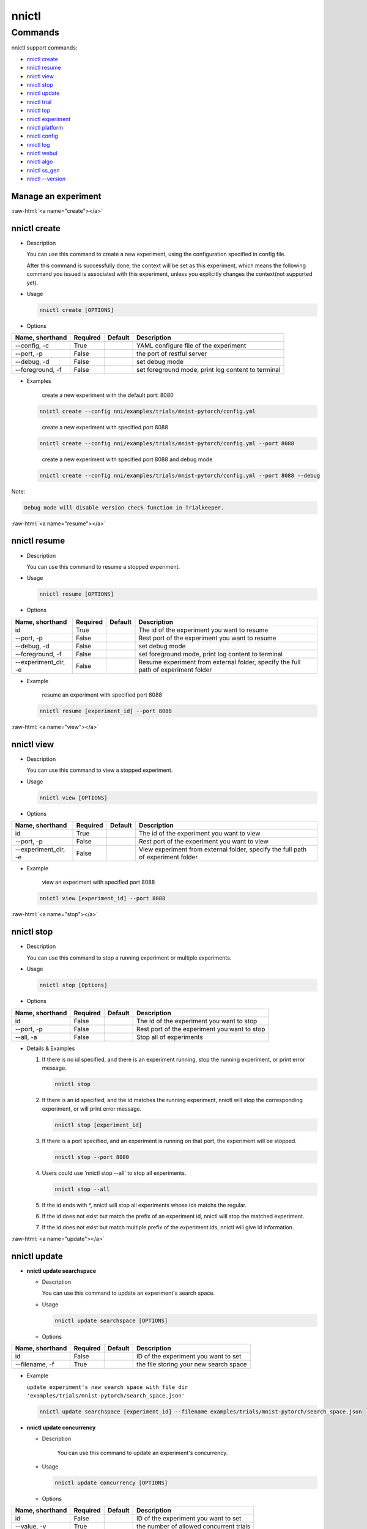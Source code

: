 .. role:: raw-html(raw)
   :format: html


nnictl
======

.. argparse::
   :module: nni.tools.nnictl.nnictl
   :func: get_parser
   :prog: nnictl

Commands
--------

nnictl support commands:


* `nnictl create <#create>`__
* `nnictl resume <#resume>`__
* `nnictl view <#view>`__
* `nnictl stop <#stop>`__
* `nnictl update <#update>`__
* `nnictl trial <#trial>`__
* `nnictl top <#top>`__
* `nnictl experiment <#experiment>`__
* `nnictl platform <#platform>`__
* `nnictl config <#config>`__
* `nnictl log <#log>`__
* `nnictl webui <#webui>`__
* `nnictl algo <#algo>`__
* `nnictl ss_gen <#ss_gen>`__
* `nnictl --version <#version>`__

Manage an experiment
^^^^^^^^^^^^^^^^^^^^

:raw-html:`<a name="create"></a>`

nnictl create
^^^^^^^^^^^^^


* 
  Description

  You can use this command to create a new experiment, using the configuration specified in config file.

  After this command is successfully done, the context will be set as this experiment, which means the following command you issued is associated with this experiment, unless you explicitly changes the context(not supported yet).

* 
  Usage

  .. code-block:: bash

     nnictl create [OPTIONS]

* 
  Options

.. list-table::
   :header-rows: 1
   :widths: auto

   * - Name, shorthand
     - Required
     - Default
     - Description
   * - --config, -c
     - True
     - 
     - YAML configure file of the experiment
   * - --port, -p
     - False
     - 
     - the port of restful server
   * - --debug, -d
     - False
     - 
     - set debug mode
   * - --foreground, -f
     - False
     - 
     - set foreground mode, print log content to terminal



* 
  Examples

  ..

     create a new experiment with the default port: 8080


  .. code-block:: bash

     nnictl create --config nni/examples/trials/mnist-pytorch/config.yml

  ..

     create a new experiment with specified port 8088


  .. code-block:: bash

     nnictl create --config nni/examples/trials/mnist-pytorch/config.yml --port 8088

  ..

     create a new experiment with specified port 8088 and debug mode


  .. code-block:: bash

     nnictl create --config nni/examples/trials/mnist-pytorch/config.yml --port 8088 --debug

Note:

.. code-block:: text

   Debug mode will disable version check function in Trialkeeper.

:raw-html:`<a name="resume"></a>`

nnictl resume
^^^^^^^^^^^^^


* 
  Description

  You can use this command to resume a stopped experiment.

* 
  Usage

  .. code-block:: bash

     nnictl resume [OPTIONS]

* 
  Options

.. list-table::
   :header-rows: 1
   :widths: auto

   * - Name, shorthand
     - Required
     - Default
     - Description
   * - id
     - True
     - 
     - The id of the experiment you want to resume
   * - --port, -p
     - False
     - 
     - Rest port of the experiment you want to resume
   * - --debug, -d
     - False
     - 
     - set debug mode
   * - --foreground, -f
     - False
     - 
     - set foreground mode, print log content to terminal
   * - --experiment_dir, -e
     - False
     - 
     - Resume experiment from external folder, specify the full path of experiment folder



* 
  Example

  ..

     resume an experiment with specified port 8088


  .. code-block:: bash

     nnictl resume [experiment_id] --port 8088

:raw-html:`<a name="view"></a>`

nnictl view
^^^^^^^^^^^


* 
  Description

  You can use this command to view a stopped experiment.

* 
  Usage

  .. code-block:: bash

     nnictl view [OPTIONS]

* 
  Options

.. list-table::
   :header-rows: 1
   :widths: auto

   * - Name, shorthand
     - Required
     - Default
     - Description
   * - id
     - True
     - 
     - The id of the experiment you want to view
   * - --port, -p
     - False
     - 
     - Rest port of the experiment you want to view
   * - --experiment_dir, -e
     - False
     - 
     - View experiment from external folder, specify the full path of experiment folder



* 
  Example

  ..

     view an experiment with specified port 8088


  .. code-block:: bash

     nnictl view [experiment_id] --port 8088

:raw-html:`<a name="stop"></a>`

nnictl stop
^^^^^^^^^^^


* 
  Description

  You can use this command to stop a running experiment or multiple experiments.

* 
  Usage

  .. code-block:: bash

     nnictl stop [Options]

* 
  Options

.. list-table::
   :header-rows: 1
   :widths: auto

   * - Name, shorthand
     - Required
     - Default
     - Description
   * - id
     - False
     - 
     - The id of the experiment you want to stop
   * - --port, -p
     - False
     - 
     - Rest port of the experiment you want to stop
   * - --all, -a
     - False
     - 
     - Stop all of experiments



* 
  Details & Examples


  #. 
     If there is no id specified, and there is an experiment running, stop the running experiment, or print error message.

     .. code-block:: bash

         nnictl stop

  #. 
     If there is an id specified, and the id matches the running experiment, nnictl will stop the corresponding experiment, or will print error message.

     .. code-block:: bash

         nnictl stop [experiment_id]

  #. 
     If there is a port specified, and an experiment is running on that port, the experiment will be stopped.

     .. code-block:: bash

         nnictl stop --port 8080

  #. 
     Users could use 'nnictl stop --all' to stop all experiments.

     .. code-block:: bash

         nnictl stop --all

  #. 
     If the id ends with \*, nnictl will stop all experiments whose ids matchs the regular.

  #. If the id does not exist but match the prefix of an experiment id, nnictl will stop the matched experiment.
  #. If the id does not exist but match multiple prefix of the experiment ids, nnictl will give id information.

:raw-html:`<a name="update"></a>`

nnictl update
^^^^^^^^^^^^^


* 
  **nnictl update searchspace**


  * 
    Description

    You can use this command to update an experiment's search space.

  * 
    Usage

    .. code-block:: bash

       nnictl update searchspace [OPTIONS]

  * 
    Options

.. list-table::
   :header-rows: 1
   :widths: auto

   * - Name, shorthand
     - Required
     - Default
     - Description
   * - id
     - False
     - 
     - ID of the experiment you want to set
   * - --filename, -f
     - True
     - 
     - the file storing your new search space



* 
  Example

  ``update experiment's new search space with file dir 'examples/trials/mnist-pytorch/search_space.json'``

  .. code-block:: bash

     nnictl update searchspace [experiment_id] --filename examples/trials/mnist-pytorch/search_space.json


* 
  **nnictl update concurrency**


  * 
    Description

     You can use this command to update an experiment's concurrency.

  * 
    Usage

    .. code-block:: bash

       nnictl update concurrency [OPTIONS]

  * 
    Options

.. list-table::
   :header-rows: 1
   :widths: auto

   * - Name, shorthand
     - Required
     - Default
     - Description
   * - id
     - False
     - 
     - ID of the experiment you want to set
   * - --value, -v
     - True
     - 
     - the number of allowed concurrent trials



* 
  Example

  ..

     update experiment's concurrency


  .. code-block:: bash

     nnictl update concurrency [experiment_id] --value [concurrency_number]


* 
  **nnictl update duration**


  * 
    Description

    You can use this command to update an experiment's duration.

  * 
    Usage

    .. code-block:: bash

       nnictl update duration [OPTIONS]

  * 
    Options

.. list-table::
   :header-rows: 1
   :widths: auto

   * - Name, shorthand
     - Required
     - Default
     - Description
   * - id
     - False
     - 
     - ID of the experiment you want to set
   * - --value, -v
     - True
     - 
     - Strings like '1m' for one minute or '2h' for two hours. SUFFIX may be 's' for seconds, 'm' for minutes, 'h' for hours or 'd' for days.



* 
  Example

  ..

     update experiment's duration


  .. code-block:: bash

     nnictl update duration [experiment_id] --value [duration]


* 
  **nnictl update trialnum**


  * 
    Description

    You can use this command to update an experiment's maxtrialnum.

  * 
    Usage

    .. code-block:: bash

       nnictl update trialnum [OPTIONS]

  * 
    Options

.. list-table::
   :header-rows: 1
   :widths: auto

   * - Name, shorthand
     - Required
     - Default
     - Description
   * - id
     - False
     - 
     - ID of the experiment you want to set
   * - --value, -v
     - True
     - 
     - the new number of maxtrialnum you want to set



* 
  Example

  ..

     update experiment's trial num


  .. code-block:: bash

     nnictl update trialnum [experiment_id] --value [trial_num]

:raw-html:`<a name="trial"></a>`

nnictl trial
^^^^^^^^^^^^


* 
  **nnictl trial ls**


  * 
    Description

    You can use this command to show trial's information. Note that if ``head`` or ``tail`` is set, only complete trials will be listed.

  * 
    Usage

    .. code-block:: bash

       nnictl trial ls
       nnictl trial ls --head 10
       nnictl trial ls --tail 10

  * 
    Options

.. list-table::
   :header-rows: 1
   :widths: auto

   * - Name, shorthand
     - Required
     - Default
     - Description
   * - id
     - False
     - 
     - ID of the experiment you want to set
   * - --head
     - False
     - 
     - the number of items to be listed with the highest default metric
   * - --tail
     - False
     - 
     - the number of items to be listed with the lowest default metric



* 
  **nnictl trial kill**


  * 
    Description

    You can use this command to kill a trial job.

  * 
    Usage

    .. code-block:: bash

       nnictl trial kill [OPTIONS]

  * 
    Options

.. list-table::
   :header-rows: 1
   :widths: auto

   * - Name, shorthand
     - Required
     - Default
     - Description
   * - id
     - False
     - 
     - Experiment ID of the trial
   * - --trial_id, -T
     - True
     - 
     - ID of the trial you want to kill.



* 
  Example

  ..

     kill trail job


  .. code-block:: bash

     nnictl trial kill [experiment_id] --trial_id [trial_id]

:raw-html:`<a name="top"></a>`

nnictl top
^^^^^^^^^^


* 
  Description

  Monitor all of running experiments.

* 
  Usage

  .. code-block:: bash

     nnictl top

* 
  Options

.. list-table::
   :header-rows: 1
   :widths: auto

   * - Name, shorthand
     - Required
     - Default
     - Description
   * - id
     - False
     - 
     - ID of the experiment you want to set
   * - --time, -t
     - False
     - 
     - The interval to update the experiment status, the unit of time is second, and the default value is 3 second.


:raw-html:`<a name="experiment"></a>`

Manage experiment information
^^^^^^^^^^^^^^^^^^^^^^^^^^^^^


* 
  **nnictl experiment show**


  * 
    Description

    Show the information of experiment.

  * 
    Usage

    .. code-block:: bash

       nnictl experiment show

  * 
    Options

.. list-table::
   :header-rows: 1
   :widths: auto

   * - Name, shorthand
     - Required
     - Default
     - Description
   * - id
     - False
     - 
     - ID of the experiment you want to set



* 
  **nnictl experiment status**


  * 
    Description

    Show the status of experiment.

  * 
    Usage

    .. code-block:: bash

       nnictl experiment status

  * 
    Options

.. list-table::
   :header-rows: 1
   :widths: auto

   * - Name, shorthand
     - Required
     - Default
     - Description
   * - id
     - False
     - 
     - ID of the experiment you want to set



* 
  **nnictl experiment list**


  * 
    Description

    Show the information of all the (running) experiments.

  * 
    Usage

    .. code-block:: bash

       nnictl experiment list [OPTIONS]

  * 
    Options

.. list-table::
   :header-rows: 1
   :widths: auto

   * - Name, shorthand
     - Required
     - Default
     - Description
   * - --all
     - False
     - 
     - list all of experiments



* 
  **nnictl experiment delete**


  * 
    Description

    Delete one or all experiments, it includes log, result, environment information and cache. It uses to delete useless experiment result, or save disk space.

  * 
    Usage

    .. code-block:: bash

       nnictl experiment delete [OPTIONS]

  * 
    Options

.. list-table::
   :header-rows: 1
   :widths: auto

   * - Name, shorthand
     - Required
     - Default
     - Description
   * - id
     - False
     - 
     - ID of the experiment
   * - --all
     - False
     - 
     - delete all of experiments



* 
  **nnictl experiment export**


  * 
    Description

    You can use this command to export reward & hyper-parameter of trial jobs to a csv file.

  * 
    Usage

    .. code-block:: bash

       nnictl experiment export [OPTIONS]

  * 
    Options

.. list-table::
   :header-rows: 1
   :widths: auto

   * - Name, shorthand
     - Required
     - Default
     - Description
   * - id
     - False
     - 
     - ID of the experiment
   * - --filename, -f
     - True
     - 
     - File path of the output file
   * - --type
     - True
     - 
     - Type of output file, only support "csv" and "json"
   * - --intermediate, -i
     - False
     - 
     - Are intermediate results included



* 
  Examples

  ..

     export all trial data in an experiment as json format


  .. code-block:: bash

     nnictl experiment export [experiment_id] --filename [file_path] --type json --intermediate


* 
  **nnictl experiment import**


  * 
    Description

    You can use this command to import several prior or supplementary trial hyperparameters & results for NNI hyperparameter tuning. The data are fed to the tuning algorithm (e.g., tuner or advisor).

  * 
    Usage

    .. code-block:: bash

       nnictl experiment import [OPTIONS]

  * 
    Options

.. list-table::
   :header-rows: 1
   :widths: auto

   * - Name, shorthand
     - Required
     - Default
     - Description
   * - id
     - False
     - 
     - The id of the experiment you want to import data into
   * - --filename, -f
     - True
     - 
     - a file with data you want to import in json format



* 
  Details

  NNI supports users to import their own data, please express the data in the correct format. An example is shown below:

  .. code-block:: json

     [
       {"parameter": {"x": 0.5, "y": 0.9}, "value": 0.03},
       {"parameter": {"x": 0.4, "y": 0.8}, "value": 0.05},
       {"parameter": {"x": 0.3, "y": 0.7}, "value": 0.04}
     ]

  Every element in the top level list is a sample. For our built-in tuners/advisors, each sample should have at least two keys: ``parameter`` and ``value``. The ``parameter`` must match this experiment's search space, that is, all the keys (or hyperparameters) in ``parameter`` must match the keys in the search space. Otherwise, tuner/advisor may have unpredictable behavior. ``Value`` should follow the same rule of the input in ``nni.report_final_result``\ , that is, either a number or a dict with a key named ``default``. For your customized tuner/advisor, the file could have any json content depending on how you implement the corresponding methods (e.g., ``import_data``\ ).

  You also can use `nnictl experiment export <#export>`__ to export a valid json file including previous experiment trial hyperparameters and results.

  Currently, following tuner and advisor support import data:

  .. code-block:: yaml

     builtinTunerName: TPE, Anneal, GridSearch, MetisTuner
     builtinAdvisorName: BOHB

  *If you want to import data to BOHB advisor, user are suggested to add "TRIAL_BUDGET" in parameter as NNI do, otherwise, BOHB will use max_budget as "TRIAL_BUDGET". Here is an example:*

  .. code-block:: json

     [
       {"parameter": {"x": 0.5, "y": 0.9, "TRIAL_BUDGET": 27}, "value": 0.03}
     ]

* 
  Examples

  ..

     import data to a running experiment


  .. code-block:: bash

     nnictl experiment import [experiment_id] -f experiment_data.json


* 
  **nnictl experiment save**


  * 
    Description

    Save nni experiment metadata and code data.

  * 
    Usage

    .. code-block:: bash

       nnictl experiment save [OPTIONS]

  * 
    Options

.. list-table::
   :header-rows: 1
   :widths: auto

   * - Name, shorthand
     - Required
     - Default
     - Description
   * - id
     - True
     - 
     - The id of the experiment you want to save
   * - --path, -p
     - False
     - 
     - the folder path to store nni experiment data, default current working directory
   * - --saveCodeDir, -s
     - False
     - 
     - save codeDir data of the experiment, default False



* 
  Examples

  ..

     save an expeirment


  .. code-block:: bash

     nnictl experiment save [experiment_id] --saveCodeDir


* 
  **nnictl experiment load**


  * 
    Description

    Load an nni experiment.

  * 
    Usage

    .. code-block:: bash

       nnictl experiment load [OPTIONS]

  * 
    Options

.. list-table::
   :header-rows: 1
   :widths: auto

   * - Name, shorthand
     - Required
     - Default
     - Description
   * - --path, -p
     - True
     - 
     - the file path of nni package
   * - --codeDir, -c
     - True
     - 
     - the path of codeDir for loaded experiment, this path will also put the code in the loaded experiment package
   * - --logDir, -l
     - False
     - 
     - the path of logDir for loaded experiment
   * - --searchSpacePath, -s
     - True
     - 
     - the path of search space file for loaded experiment, this path contains file name. Default in $codeDir/search_space.json



* 
  Examples

  ..

     load an expeirment


  .. code-block:: bash

     nnictl experiment load --path [path] --codeDir [codeDir]

:raw-html:`<a name="platform"></a>`

Manage platform information
^^^^^^^^^^^^^^^^^^^^^^^^^^^


* 
  **nnictl platform clean**


  * 
    Description

    It uses to clean up disk on a target platform. The provided YAML file includes the information of target platform, and it follows the same schema as the NNI configuration file.

  * 
    Note

    if the target platform is being used by other users, it may cause unexpected errors to others.

  * 
    Usage

    .. code-block:: bash

       nnictl platform clean [OPTIONS]

  * 
    Options

.. list-table::
   :header-rows: 1
   :widths: auto

   * - Name, shorthand
     - Required
     - Default
     - Description
   * - --config
     - True
     - 
     - the path of yaml config file used when create an experiment


:raw-html:`<a name="config"></a>`

nnictl config show
^^^^^^^^^^^^^^^^^^


* 
  Description

  Display the current context information.

* 
  Usage

  .. code-block:: bash

     nnictl config show

:raw-html:`<a name="log"></a>`

Manage log
^^^^^^^^^^


* 
  **nnictl log stdout**


  * 
    Description

    Show the stdout log content.

  * 
    Usage

    .. code-block:: bash

       nnictl log stdout [options]

  * 
    Options

.. list-table::
   :header-rows: 1
   :widths: auto

   * - Name, shorthand
     - Required
     - Default
     - Description
   * - id
     - False
     - 
     - ID of the experiment you want to set
   * - --head, -h
     - False
     - 
     - show head lines of stdout
   * - --tail, -t
     - False
     - 
     - show tail lines of stdout
   * - --path, -p
     - False
     - 
     - show the path of stdout file



* 
  Example

  ..

     Show the tail of stdout log content


  .. code-block:: bash

     nnictl log stdout [experiment_id] --tail [lines_number]


* 
  **nnictl log stderr**


  * 
    Description

    Show the stderr log content.

  * 
    Usage

    .. code-block:: bash

       nnictl log stderr [options]

  * 
    Options

.. list-table::
   :header-rows: 1
   :widths: auto

   * - Name, shorthand
     - Required
     - Default
     - Description
   * - id
     - False
     - 
     - ID of the experiment you want to set
   * - --head, -h
     - False
     - 
     - show head lines of stderr
   * - --tail, -t
     - False
     - 
     - show tail lines of stderr
   * - --path, -p
     - False
     - 
     - show the path of stderr file



* 
  **nnictl log trial**


  * 
    Description

    Show trial log path.

  * 
    Usage

    .. code-block:: bash

       nnictl log trial [options]

  * 
    Options

.. list-table::
   :header-rows: 1
   :widths: auto

   * - Name, shorthand
     - Required
     - Default
     - Description
   * - id
     - False
     - 
     - Experiment ID of the trial
   * - --trial_id, -T
     - False
     - 
     - ID of the trial to be found the log path, required when id is not empty.


:raw-html:`<a name="webui"></a>`

Manage webui
^^^^^^^^^^^^


* 
  **nnictl webui url**


  * 
    Description

    Show an experiment's webui url

  * 
    Usage

    .. code-block:: bash

       nnictl webui url [options]

  * 
    Options

.. list-table::
   :header-rows: 1
   :widths: auto

   * - Name, shorthand
     - Required
     - Default
     - Description
   * - id
     - False
     - 
     - Experiment ID



:raw-html:`<a name="algo"></a>`

Manage builtin algorithms
^^^^^^^^^^^^^^^^^^^^^^^^^


* 
  **nnictl algo register**


  * 
    Description

    Register customized algorithms as builtin tuner/assessor/advisor.

  * 
    Usage

    .. code-block:: bash

       nnictl algo register --meta <path_to_meta_file>

    ``<path_to_meta_file>`` is the path to the meta data file in yml format, which has following keys:
    
    *
      ``algoType``: type of algorithms, could be one of ``tuner``, ``assessor``, ``advisor``
    
    *
      ``builtinName``: builtin name used in experiment configuration file
    
    *
      ``className``: tuner class name, including its module name, for example: ``demo_tuner.DemoTuner``
    
    *
      ``classArgsValidator``: class args validator class name, including its module name, for example: ``demo_tuner.MyClassArgsValidator``

  * 
    Example

    ..

       Install a customized tuner in nni examples


    .. code-block:: bash

       cd nni/examples/tuners/customized_tuner
       python3 setup.py develop
       nnictl algo register --meta meta_file.yml


* 
  **nnictl algo show**


  * 
    Description

    Show the detailed information of specified registered algorithms.

  * 
    Usage

    .. code-block:: bash

       nnictl algo show <builtinName>

  * 
    Example

    .. code-block:: bash

       nnictl algo show SMAC

* 
  **nnictl package list**


  * 
    Description

    List the registered builtin algorithms.

  * 
    Usage

    .. code-block:: bash

       nnictl algo list


* 
  Example

  .. code-block:: bash

     nnictl algo list


* 
  **nnictl algo unregister**


  * 
    Description

    Unregister a registered customized builtin algorithms. The NNI provided builtin algorithms can not be unregistered.

  * 
    Usage

    .. code-block:: bash

       nnictl algo unregister <builtinName>

  * 
    Example

    .. code-block:: bash

       nnictl algo unregister demotuner

:raw-html:`<a name="ss_gen"></a>`

Generate search space
^^^^^^^^^^^^^^^^^^^^^


* 
  **nnictl ss_gen**


  * 
    Description

    Generate search space from user trial code which uses NNI NAS APIs.

  * 
    Usage

    .. code-block:: bash

       nnictl ss_gen [OPTIONS]

  * 
    Options

.. list-table::
   :header-rows: 1
   :widths: auto

   * - Name, shorthand
     - Required
     - Default
     - Description
   * - --trial_command
     - True
     - 
     - The command of the trial code
   * - --trial_dir
     - False
     - ./
     - The directory of the trial code
   * - --file
     - False
     - nni_auto_gen_search_space.json
     - The file for storing generated search space



* 
  Example

  ..

     Generate a search space


  .. code-block:: bash

     nnictl ss_gen --trial_command="python3 mnist.py" --trial_dir=./ --file=ss.json

:raw-html:`<a name="version"></a>`

Check NNI version
^^^^^^^^^^^^^^^^^


* 
  **nnictl --version**


  * 
    Description

    Describe the current version of NNI installed.

  * 
    Usage

    .. code-block:: bash

       nnictl --version
